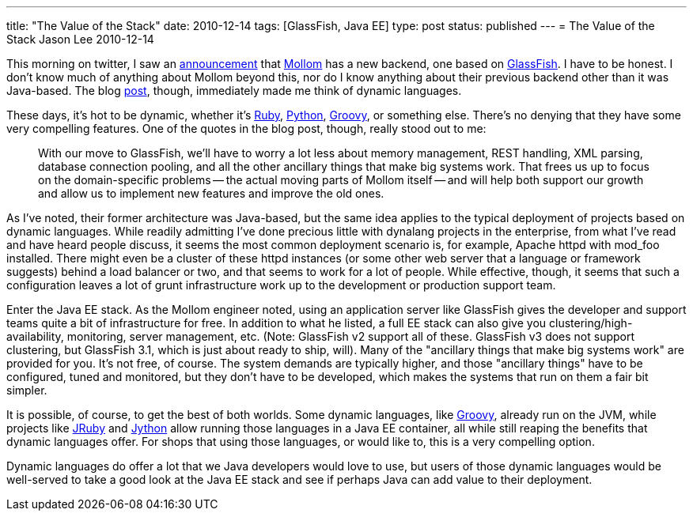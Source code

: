 ---
title: "The Value of the Stack"
date: 2010-12-14
tags: [GlassFish, Java EE]
type: post
status: published
---
= The Value of the Stack
Jason Lee
2010-12-14

This morning on twitter, I saw an http://twitter.com/#!/johanvos/status/14692015212068865[announcement] that http://mollom.com/[Mollom] has a new backend, one based on http://glassfish.org[GlassFish].  I have to be honest.  I don't know much of anything about Mollom beyond this, nor do I know anything about their previous backend other than it was Java-based.  The blog http://buytaert.net/mollom-gets-a-new-backend[post], though, immediately made me think of dynamic languages.

These days, it's hot to be dynamic, whether it's http://www.ruby-lang.org/en/[Ruby], http://python.org[Python], http://groovy.codehaus.org/[Groovy], or something else.  There's no denying that they have some very compelling features.  One of the quotes in the blog post, though, really stood out to me:

_____
With our move to GlassFish, we'll have to worry a lot less about memory management, REST handling, XML parsing, database connection pooling, and all the other ancillary things that make big systems work. That frees us up to focus on the domain-specific problems -- the actual moving parts of Mollom itself -- and will help both support our growth and allow us to implement new features and improve the old ones.
_____

As I've noted, their former architecture was Java-based, but the same idea applies to the typical deployment of projects based on dynamic languages.  While readily admitting I've done precious little with dynalang projects in the enterprise, from what I've read and have heard people discuss, it seems the most common deployment scenario is, for example, Apache httpd with mod_foo installed.  There might even be a cluster of these httpd instances (or some other web server that a language or framework suggests) behind a load balancer or two, and that seems to work for a lot of people.  While effective, though, it seems that such a configuration leaves a lot of grunt infrastructure work up to the development or production support team.

Enter the Java EE stack.  As the Mollom engineer noted, using an application server like GlassFish gives the developer and support teams quite a bit of infrastructure for free.  In addition to what he listed, a full EE stack can also give you clustering/high-availability, monitoring, server management, etc. (Note: GlassFish v2 support all of these.  GlassFish v3 does not support clustering, but GlassFish 3.1, which is just about ready to ship, will).  Many of the "ancillary things that make big systems work" are provided for you.  It's not free, of course.  The system demands are typically higher, and those "ancillary things" have to be configured, tuned and monitored, but they don't have to be developed, which makes the systems that run on them a fair bit simpler.

It is possible, of course, to get the best of both worlds.  Some dynamic languages, like http://groovy.codehaus.org/[Groovy], already run on the JVM, while projects like http://jruby.org/[JRuby] and http://jython.org/[Jython] allow running those languages in a Java EE container, all while still reaping the benefits that dynamic languages offer.  For shops that using those languages, or would like to, this is a very compelling option.

Dynamic languages do offer a lot that we Java developers would love to use, but users of those dynamic languages would be well-served to take a good look at the Java EE stack and see if perhaps Java can add value to their deployment.
